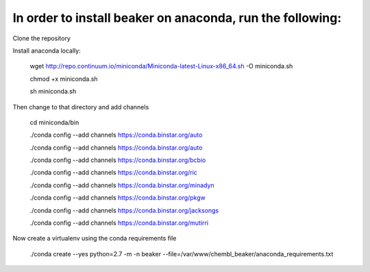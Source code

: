 In order to install beaker on anaconda, run the following:
===============================

Clone the repository

Install anaconda locally:

  wget http://repo.continuum.io/miniconda/Miniconda-latest-Linux-x86_64.sh -O miniconda.sh
  
  chmod +x miniconda.sh
  
  sh miniconda.sh
  
Then change to that directory and add channels

  cd miniconda/bin
  
  ./conda config --add channels https://conda.binstar.org/auto
  
  ./conda config --add channels https://conda.binstar.org/auto
  
  ./conda config --add channels https://conda.binstar.org/bcbio
  
  ./conda config --add channels https://conda.binstar.org/ric
  
  ./conda config --add channels https://conda.binstar.org/minadyn
  
  ./conda config --add channels https://conda.binstar.org/pkgw
  
  ./conda config --add channels https://conda.binstar.org/jacksongs
  
  ./conda config --add channels https://conda.binstar.org/mutirri
    
Now create a virtualenv using the conda requirements file

  ./conda create --yes python=2.7 -m -n beaker --file=/var/www/chembl_beaker/anaconda_requirements.txt

